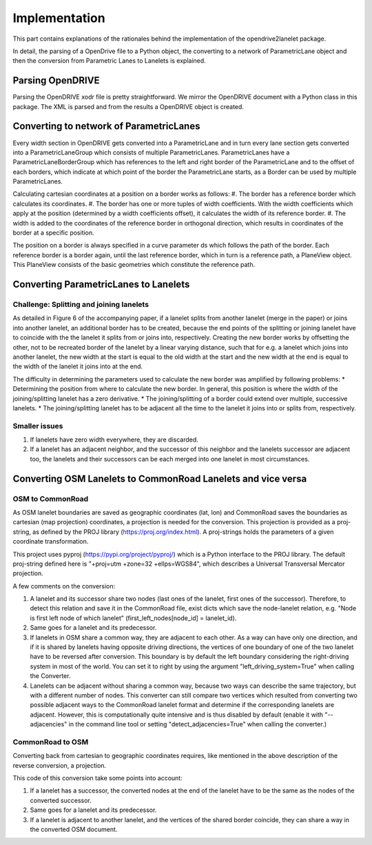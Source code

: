 Implementation
**************

.. warning:
  **This work is still in progress.**

This part contains explanations of the rationales behind the implementation
of the opendrive2lanelet package.

In detail, the parsing of a OpenDrive file to a Python object,
the converting to a network of ParametricLane object and then the
conversion from Parametric Lanes to Lanelets is explained.

Parsing OpenDRIVE
==================

Parsing the OpenDRIVE xodr file is pretty straightforward. We mirror the OpenDRIVE document
with a Python class in this package. The XML is parsed and from the results a OpenDRIVE object is created.


Converting to network of ParametricLanes
========================================

.. image:: /lane_explanation.png
		   :alt: Explaining the concept of lanes in OpenDRIVE.

Every width section in OpenDRIVE gets converted into a ParametricLane and
in turn every lane section gets converted into a ParametricLaneGroup which consists of multiple ParametricLanes. ParametricLanes have a ParametricLaneBorderGroup which has references to the left and right border of the ParametricLane and to the offset of each borders, which indicate at which point of the border the ParametricLane starts, as a Border can be used by multiple ParametricLanes.

Calculating cartesian coordinates at a position on a border works as follows:
#. The border has a reference border which calculates its coordinates.
#. The border has one or more tuples of width coefficients. With the width coefficients which apply at the position (determined by a width coefficients offset), it calculates the width of its reference border.
#. The width is added to the coordinates of the reference border in orthogonal direction, which results in coordinates of the border at a specific position.

The position on a border is always specified in a curve parameter ds which follows the path of the border. Each reference border is a border again, until the last reference border, which in turn is a reference path, a PlaneView object. This PlaneView consists of the basic geometries which constitute the reference path.




Converting ParametricLanes to Lanelets
======================================

Challenge: Splitting and joining lanelets
------------------------------------------

As detailed in Figure 6 of the accompanying paper, if a lanelet splits from
another lanelet (merge in the paper) or joins into another lanelet, an additional
border has to be created, because the end points of the splitting or joining lanelet
have to coincide with the the lanelet it splits from or joins into, respectively.
Creating the new border works by offsetting the other, not to be recreated border of the lanelet
by a linear varying distance, such that for e.g. a lanelet which joins into another lanelet,
the new width at the start is equal to the old width at the start and the new width at the end is equal to the width of the lanelet it joins into at the end.

.. image:: /lanelet_join.png
		   :alt: Recalculating the border of a joining lanelet.

The difficulty in determining the parameters used to calculate the new border was amplified by following problems:
* Determining the position from where to calculate the new border. In general, this position is where the width of the joining/splitting lanelet has a zero derivative.
* The joining/splitting of a border could extend over multiple, successive lanelets.
* The joining/splitting lanelet has to be adjacent all the time to the lanelet it joins into or splits from, respectively.

Smaller issues
--------------

#. If lanelets have zero width everywhere, they are discarded.
#. If a lanelet has an adjacent neighbor, and the successor of this neighbor and the lanelets successor are adjacent too, the lanelets and their successors can be each merged into one lanelet in most circumstances.


Converting OSM Lanelets to CommonRoad Lanelets and vice versa
==============================================================

OSM to CommonRoad
-----------------

As OSM lanelet boundaries are saved as geographic coordinates (lat, lon) and CommonRoad saves the
boundaries as cartesian (map projection) coordinates, a projection is needed for the conversion.
This projection is provided as a proj-string, as defined by the PROJ library (https://proj.org/index.html). A proj-strings holds the parameters of a given coordinate transformation.

This project uses pyproj (https://pypi.org/project/pyproj/) which is a Python interface to the PROJ library. The default proj-string defined here is "+proj=utm +zone=32 +ellps=WGS84", which describes a Universal Transversal Mercator projection.

A few comments on the conversion:

#. A lanelet and its successor share two nodes (last ones of the lanelet, first ones of the successor). Therefore, to detect this relation and save it in the CommonRoad file, exist dicts which save the node-lanelet relation, e.g. "Node is first left node of which lanelet" (first_left_nodes[node_id] = lanelet_id).
#. Same goes for a lanelet and its predecessor.
#. If lanelets in OSM share a common way, they are adjacent to each other. As a way can have only one direction, and if it is shared by lanelets having opposite driving directions, the vertices of one boundary of one of the two lanelet have to be reversed after conversion. This boundary is by default the left boundary considering the right-driving system in most of the world. You can set it to right by using the argument "left_driving_system=True" when calling the Converter.
#. Lanelets can be adjacent without sharing a common way, because two ways can describe the same trajectory, but with a different number of nodes. This converter can still compare two vertices which resulted from converting two possible adjacent ways to the CommonRoad lanelet format and determine if the corresponding lanelets are adjacent. However, this is computationally quite intensive and is thus disabled by default (enable it with "--adjacencies" in the command line tool or setting "detect_adjacencies=True" when calling the converter.)

CommonRoad to OSM
-----------------

Converting back from cartesian to geographic coordinates requires, like mentioned in the above description of the reverse conversion, a projection.

This code of this conversion take some points into account:

#. If a lanelet has a successor, the converted nodes at the end of the lanelet have to be the same as the nodes of the converted successor.
#. Same goes for a lanelet and its predecessor.
#. If a lanelet is adjacent to another lanelet, and the vertices of the shared border coincide, they can share a way in the converted OSM document.
